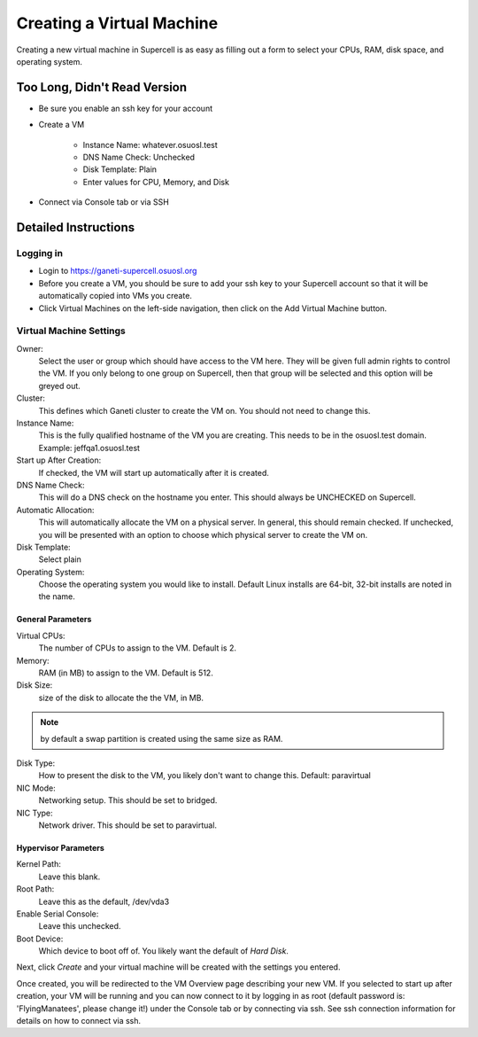Creating a Virtual Machine
==========================

Creating a new virtual machine in Supercell is as easy as filling out a form to
select your CPUs, RAM, disk space, and operating system.

Too Long, Didn't Read Version
-----------------------------

- Be sure you enable an ssh key for your account
- Create a VM

    - Instance Name: whatever.osuosl.test
    - DNS Name Check: Unchecked
    - Disk Template: Plain
    - Enter values for CPU, Memory, and Disk
- Connect via Console tab or via SSH

Detailed Instructions
---------------------

Logging in
~~~~~~~~~~

- Login to https://ganeti-supercell.osuosl.org
- Before you create a VM, you should be sure to add your ssh key to your
  Supercell account so that it will be automatically copied into VMs you create.
- Click Virtual Machines on the left-side navigation, then click on the Add
  Virtual Machine button.

Virtual Machine Settings
~~~~~~~~~~~~~~~~~~~~~~~~

Owner:
  Select the user or group which should have access to the VM here.  They will
  be given full admin rights to control the VM. If you only belong to one group
  on Supercell, then that group will be selected and this option will be greyed
  out.

Cluster:
  This defines which Ganeti cluster to create the VM on. You should not need to
  change this.

Instance Name:
  This is the fully qualified hostname of the VM you are creating. This needs to
  be in the osuosl.test domain. Example: jeffqa1.osuosl.test

Start up After Creation:
  If checked, the VM will start up automatically after it is created.

DNS Name Check:
  This will do a DNS check on the hostname you enter. This should always be
  UNCHECKED on Supercell.

Automatic Allocation:
  This will automatically allocate the VM on a physical server. In general, this
  should remain checked. If unchecked, you will be presented with an option to
  choose which physical server to create the VM on.

Disk Template:
  Select plain

Operating System:
  Choose the operating system you would like to install.  Default Linux installs
  are 64-bit, 32-bit installs are noted in the name.

General Parameters
^^^^^^^^^^^^^^^^^^

Virtual CPUs:
  The number of CPUs to assign to the VM. Default is 2.

Memory:
  RAM (in MB) to assign to the VM. Default is 512.

Disk Size:
  size of the disk to allocate the the VM, in MB.

.. note::
  by default a swap partition is created using the same size as RAM.

Disk Type:
  How to present the disk to the VM, you likely don't want to change this.
  Default: paravirtual

NIC Mode:
  Networking setup. This should be set to bridged.

NIC Type:
  Network driver. This should be set to paravirtual.

Hypervisor Parameters
^^^^^^^^^^^^^^^^^^^^^

Kernel Path:
  Leave this blank.

Root Path:
  Leave this as the default, /dev/vda3

Enable Serial Console:
  Leave this unchecked.

Boot Device:
  Which device to boot off of. You likely want the default of *Hard Disk*.

Next, click *Create* and your virtual machine will be created with the settings
you entered.

Once created, you will be redirected to the VM Overview page describing your new
VM. If you selected to start up after creation, your VM will be running and you
can now connect to it by logging in as root (default password is:
'FlyingManatees', please change it!) under the Console tab or by connecting via
ssh. See ssh connection information for details on how to connect via ssh.

